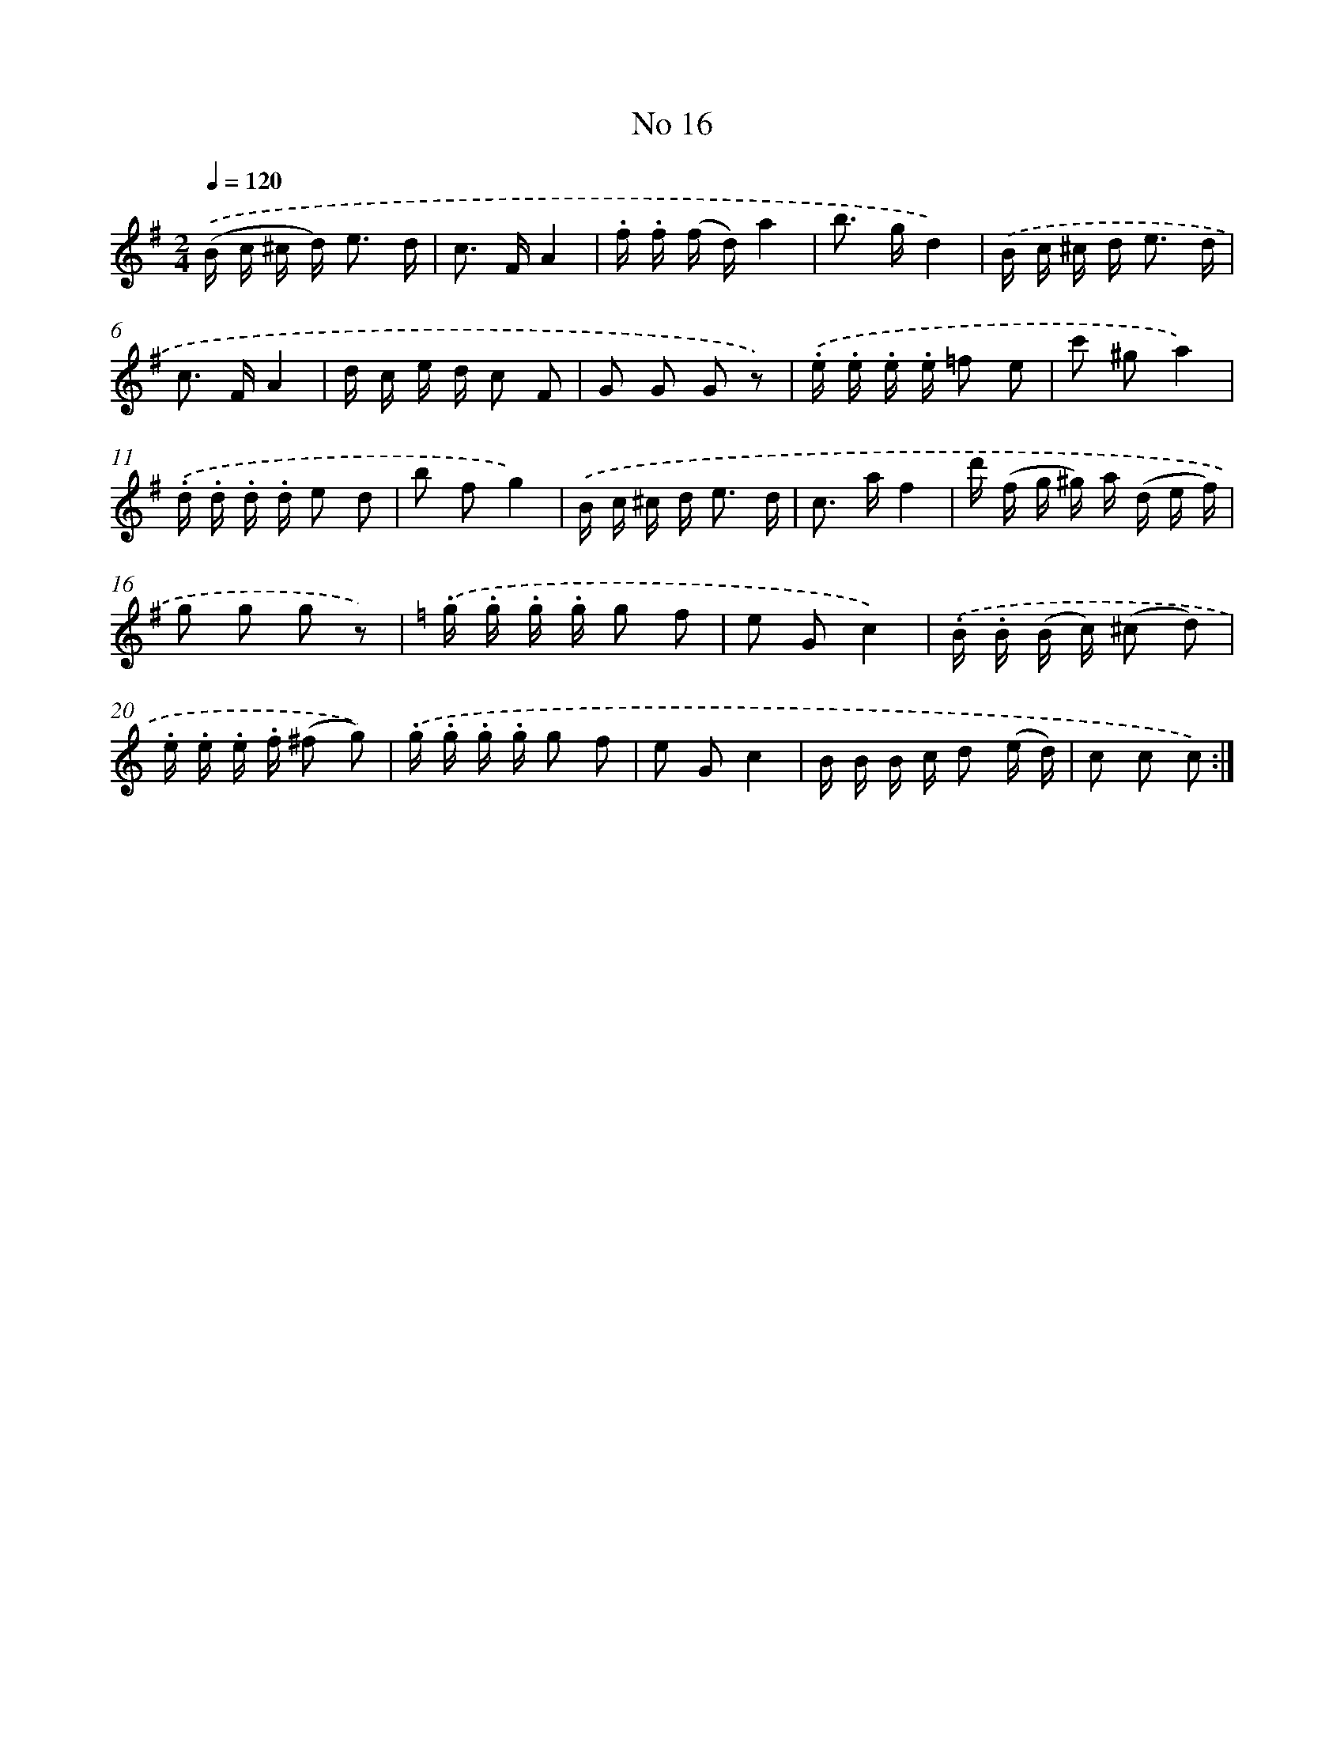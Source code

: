 X: 13950
T: No 16
%%abc-version 2.0
%%abcx-abcm2ps-target-version 5.9.1 (29 Sep 2008)
%%abc-creator hum2abc beta
%%abcx-conversion-date 2018/11/01 14:37:39
%%humdrum-veritas 1012163216
%%humdrum-veritas-data 239719313
%%continueall 1
%%barnumbers 0
L: 1/16
M: 2/4
Q: 1/4=120
K: G clef=treble
.('(B c ^c d2<) e2 d |
c2> F2A4 |
.f .f (f d)a4 |
b2> g2d4) |
.('B c ^c d2< e2 d |
c2> F2A4 |
d c e d c2 F2 |
G2 G2 G2 z2) |
.('.e .e .e .e =f2 e2 |
c'2 ^g2a4) |
.('.d .d .d .d e2 d2 |
b2 f2g4) |
.('B c ^c d2< e2 d |
c2> a2f4 |
d' (f g ^g) a (d e f) |
g2 g2 g2 z2) |
[K:C] .('.g .g .g .g g2 f2 |
e2 G2c4) |
.('.B .B (B c) (^c2 d2) |
.e .e .e .f (^f2 g2)) |
.('.g .g .g .g g2 f2 |
e2 G2c4 |
B B B c d2 (e d) |
c2 c2 c2) :|]
